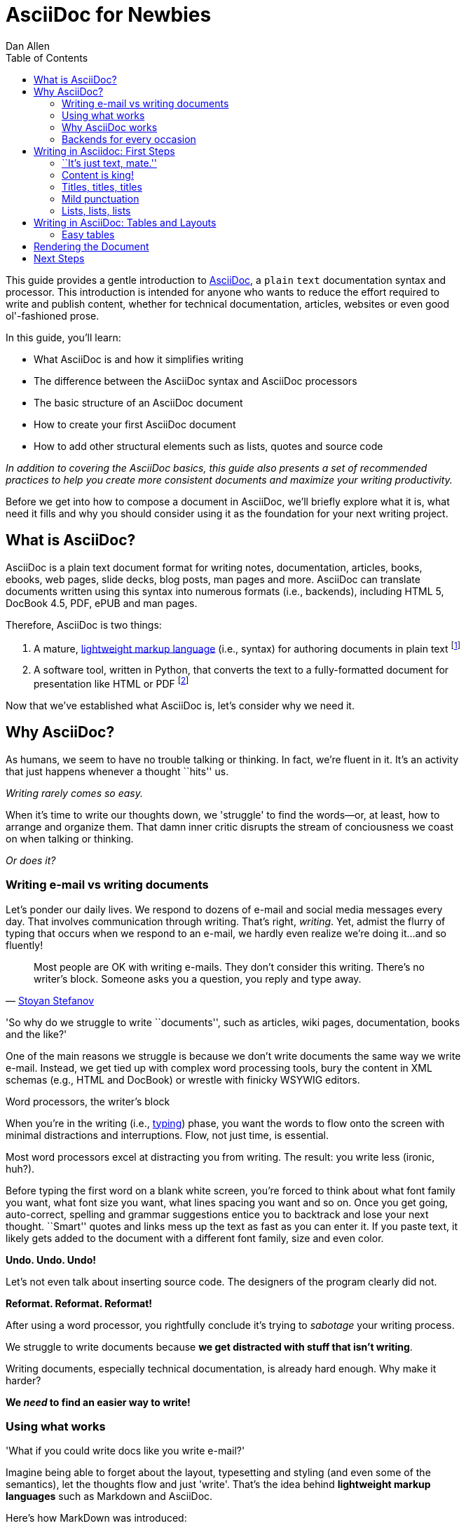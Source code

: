 = AsciiDoc for Newbies
Dan Allen
:max-width: 650px
ifdef::asciidoctor[]
:stylesheet: asciidoctor.css
endif::asciidoctor[]
:toc:

++++
<style>
.prewrap pre {
  white-space: pre-wrap;
}
.wrap pre {
  white-space: normal;
}
.mono {
  font-family: monospace;
}
.red {
  color: red;
}
.green {
  color: green;
}
.blue {
  color: blue;
}
.orange {
  color: orange;
}
.purple {
  color: purple;
}
</style>
++++

This guide provides a gentle introduction to http://asciidoc.org[AsciiDoc], a [mono]#plain# [mono]#text# documentation syntax and processor.
This introduction is intended for anyone who wants to reduce the effort required to write and publish content, whether for technical documentation, articles, websites or even good ol'-fashioned prose.

In this guide, you'll learn:

- What AsciiDoc is and how it simplifies writing
- The difference between the AsciiDoc syntax and AsciiDoc processors
- The basic structure of an AsciiDoc document
- How to create your first AsciiDoc document
- How to add other structural elements such as lists, quotes and source code

_In addition to covering the AsciiDoc basics, this guide also presents a set of recommended practices (((conventions?))) to help you create more consistent documents and maximize your writing productivity._

Before we get into how to compose a document in AsciiDoc, we'll briefly explore what it is, what need it fills and why you should consider using it as the foundation for your next writing project.

== What is AsciiDoc?

AsciiDoc is a plain text document format for writing notes, documentation, articles, books, ebooks, web pages, slide decks, blog posts, man pages and more.
AsciiDoc can translate documents written using this syntax into numerous formats (i.e., backends), including HTML 5, DocBook 4.5, PDF, ePUB and man pages.

Therefore, AsciiDoc is two things:

. A mature, http://en.wikipedia.org/wiki/Lightweight_markup_language[lightweight markup language] (i.e., syntax) for authoring documents in plain text footnote:[AsciiDoc is over 10 years old. It was introduced in 2002.]
. A software tool, written in Python, that converts the text to a fully-formatted document for presentation like HTML or PDF footnote:[There's a modern implementation of AsciiDoc written in Ruby, named http://asciidoctor.org[Asciidoctor].]

Now that we've established what AsciiDoc is, let's consider why we need it.

== Why AsciiDoc?

As humans, we seem to have no trouble talking or thinking.
In fact, we're fluent in it.
It's an activity that just happens whenever a thought ``hits'' us.

_Writing rarely comes so easy._

When it's time to write our thoughts down, we 'struggle' to find the words--or, at least, how to arrange and organize them.
That damn inner critic disrupts the stream of conciousness we coast on when talking or thinking.

_Or does it?_

=== Writing e-mail vs writing documents

Let's ponder our daily lives.
We respond to dozens of e-mail and social media messages every day.
That involves communication through writing.
That's right, _writing_.
Yet, admist the flurry of typing that occurs when we respond to an e-mail, we hardly even realize we're doing it...and so fluently!

[quote, 'http://blog.stoyanstefanov.com/asciidoc[Stoyan Stefanov]']
Most people are OK with writing e-mails.
They don't consider this writing.
There's no writer's block.
Someone asks you a question, you reply and type away.

'So why do we struggle to write ``documents'', such as articles, wiki pages, documentation, books and the like?'

//While other challenges certainly exist,
One of the main reasons we struggle is because we don't write documents the same way we write e-mail.
Instead, we get tied up with complex word processing tools, bury the content in XML schemas (e.g., HTML and DocBook) or wrestle with finicky WSYWIG editors.

.Word processors, the writer's block
****
When you're in the writing (i.e., http://blog.stoyanstefanov.com/writing-vs-typing/[typing]) phase, you want the words to flow onto the screen with minimal distractions and interruptions.
Flow, not just time, is essential.

Most word processors excel at distracting you from writing.
The result: you write less (ironic, huh?).

Before typing the first word on a blank white screen, you're forced to think about what font family you want, what font size you want, what lines spacing you want and so on.
Once you get going, auto-correct, spelling and grammar suggestions entice you to backtrack and lose your next thought.
``Smart'' quotes and links mess up the text as fast as you can enter it.
If you paste text, it likely gets added to the document with a different font family, size and even color.

*Undo. Undo. Undo!*

Let's not even talk about inserting source code. The designers of the program clearly did not.

*Reformat. Reformat. Reformat!*

After using a word processor, you rightfully conclude it's trying to _sabotage_ your writing process.
****

We struggle to write documents because *we get distracted with stuff that isn't writing*.

Writing documents, especially technical documentation, is already hard enough.
Why make it harder?
//We don't want to use tools that make it even harder.
//or? more difficult.

*We _need_ to find an easier way to write!*

=== Using what works

'What if you could write docs like you write e-mail?'

Imagine being able to forget about the layout, typesetting and styling (and even some of the semantics), let the thoughts flow and just 'write'.
That's the idea behind *lightweight markup languages* such as Markdown and AsciiDoc.

Here's how MarkDown was introduced:

[quote, John Gruber, Creator of Markdown]
____
The overriding design goal for Markdown's formatting syntax is to make it as readable as possible.

A Markdown-formatted document should be publishable as-is, as plain text, without looking like it's been marked up with tags or formatting instructions.

The single biggest source of inspiration for Markdown's syntax is the format of plain text e-mail.
____

Here's how AsciiDoc was introduced:

[quote, Stuart Rackham, Creator of AsciiDoc]
____
You write an AsciiDoc document the same way you would write a normal text document.
There are no markup tags or weird format notations.
AsciiDoc files are designed to be viewed, edited and printed directly or translated to other presentation formats.
____

These languages are designed to enable humans to write documents, and for other humans to be able to read them, *_as is_*, in _raw_ form.

=== Why AsciiDoc works

////
- It's readable
- It's comprehensive
- It's extensible
- It produces beautiful output (in HTML, DocBook, PDF, ePub and more)
easy-to-read, easy-to-write
let you focus on expressing your ideas
very close to the simplest thing that could possibly work
A user unfamiliar with AsciiDoc can figure out the semantics by looking
"based on time-tested plain text conventions from the last 40 years of computing."
"simple, intuitive and as such is easily proofed and edited."
designed for people, not computers
"Writing with MultiMarkdown allows you to separate the content and structure of your document from the formatting. You focus on the actual writing, without having to worry about making the styles of your chapter headers match, or ensuring the proper spacing between paragraphs. And with a little forethought, a single plain text document can easily be converted into multiple output formats without having to rewrite the entire thing or format it by hand."
////

AsciiDoc, in particular, is about writing with ease.
AsciiDoc is easy to write and its easy to read (in raw form).
After all, it's plain text, just like that familiar e-mail.

It also happens to recognize time-tested, plain text conventions for marking up or structuring the text when you sense it's needed.
In other words, the syntax is probably close to what you've been using in your e-mails.
A user unfamiliar with AsciiDoc can figure out the structure and semantics (i.e., what you meant) just by looking.
Best of all, it only requires a text editor to read or write it.

...

=== Backends for every occasion

...

We'll now delve into the AsciiDoc syntax.
Hopefully you'll agree that it just makes sense.

== Writing in Asciidoc: First Steps

By the end of this section, you'll have composed your first document in AsciiDoc--hopefully looking back in amazement about how natural it felt.

Our story begins in your favorite text editor...

=== ``It's just text, mate.''

Since the AsciiDoc syntax is just [mono]#plain# [mono]#text#, you can write an AsciiDoc document using _any_ text editor.
You don't need those complex word processing programs like Microsoft Word, OpenOffice Writer or Google Docs.
In fact, you _shouldn't_ use these programs because they add cruft to the document that you can't see and wrecks havoc on your document.

TIP: While it's true any text editor will do, I recommend selecting an editor that supports syntax highlighting for AsciiDoc.
The *[red]##c##[green]##o##[purple]##l##[orange]##o##[blue]##r##* added by syntax highlighting adds contrast to the text, which makes it easier to read.
The highlighting also gives you hints when you've entered proper syntax for an inline or block element.

The most popular application for editing plain text on MacOSX is *TextMate*.
A similar choice on Linux is *GEdit*.
On Windows, you should stay away from Notepad and Wordpad because the plain text they produce is not cross-platform friendly.
Opt instead for a competent text editor like *Notepad+*.
If you're a programmer (or a write with an inner geek), you'll likely prefer *VIM* or *Emacs*, available across platforms.
All of these editors support syntax highlighting for AsciiDoc.

TIP: You don't need any special tooling to write in AsciiDoc.
However, if you really want to see the final HTML output while you are writing, refer to the link:editing-with-live-preview.html[Editing with Live Preview] tutorial to learn how to set up that environment.

Open up your favorite text editor and let's start writing some AsciiDoc!

=== Content is king!

All that is required to create a valid AsciiDoc document is one or more paragraphs:

[role="prewrap"]
....
In AsciiDoc, the main structural element is the paragraph.
A paragraph consists of adjacent lines of text.

When you need a new paragraph, just hit the Enter key twice and keep on typing.
....

*In other words, you write AsciiDoc like you're writing an e-mail.*

.Wrapping lines of text
****
[role="prewrap"]
....
Adjacent lines like these are combined to form a single paragraph.
That means you can wrap paragraph text
or put each sentence on a separate line
and the line breaks won't appear in the output.
....

Here's how the previous lines look when rendered:


[role="wrap"]
....
Adjacent lines like these are combined to form a single paragraph.
That means you can wrap paragraph text
or put each sentence on a separate line
and the line breaks won't appear in the output.
....

If you want line breaks in a paragraph to be preserved, add the following attribute entry to the header of your document (below the title, author and revision lines).

 :hardbreaks:

This setting applies to the whole document.
****

=== Titles, titles, titles

AsciiDoc supports three types of titles:

- Document title
- Section title
- Block title

This section will cover each type and explain how and when to use them.

==== The document title and header

Just as every e-mail has a subject, every document (typically) has a title.
As you'd expect, the title goes at the top of the document. Keep in mind this is an _optional_ part of an AsciiDoc document.

To create a document title, begin the first line of the document with one equal sign followed by at least one space (++= ++) and then the title text. This syntax is the simplest (and thus recommended) way to declare a document title.

Here's an example of a document with a title and an abbreviated paragraph:

----
= Lightweight Markup Languages

According to Wikipedia...
----

Notice the blank line between the title line and the first line of content.
This blank line separates the document header from the document body (in this case a preamble paragraph).
The document header stores the document title, document metadata and document-wide settings.
(If the title line not offset by a blank line, it gets interpreted as a section title, which we'll discuss later).

The document now has a title, but who's the author?
Good question.
Just as every e-mail has a sender, every document must have an author.
Let's see how to add that information to the header.

There are two optional lines of text you can add immediately below the document title for defining common document attributes:

Line 1:: Author name and (optional) e-mail address
Line 2:: Date and revision

Let's add those lines to our document:

----
= Lightweight Markup Languages
Doc Writer <doc.writer@asciidoc.org>
2012-01-01

According to Wikipedia...
----

The header now consists of a title, an author and a date.
This information will be formatted appropriately when the document is rendered.

*That's all there is to it.
You're now writing in AsciiDoc!*

NOTE: The header, including the document title, is _not required_.
If absent, the AsciiDoc processor will happy render whatever content is present.
The header is only used when rendering a full document.
It's excluded from the output of an embedded document.

For short documents, a document title may be sufficient.
As your document gets longer, you'll want to organize the content into sections.
That's accomplished using section titles.

==== Section titles

Sections are used to partition the document into a content hierarchy.
In AsciiDoc, sections are created using section titles.

A section title uses the same syntax as a document title, except the line may begin with up to five equal signs instead than just one.
The number of equal signs represents the nesting level (using a 0-based index).

Here are all the section levels permitted in an AsciiDoc document, show below the document title:

----
= Document Title (Level 0)

== Level 1 Section

=== Level 2 Section

==== Level 3 Section

===== Level 4 Section

== Another Level 1 Section
----

NOTE: When the document is rendered as HTML 5 (using the built-in html5 backend), each section title becomes a heading element where the heading level matches the number of equal signs. For example, a level 1 section maps to an +<h2>+ element.

Section levels cannot be choosen arbitrarily. There are two rules you must follow:

. A document can only have a level 0 section (other than the document title) if the +doctype+ is set to +book+ (the default is article)
. Section levels cannot be skipped when nesting sections

For example, the following document is illegal:

----
= Document Title

== First Section

==== Nested Section

= Illegal Level 0 Section
----

Any text the proceeds the first section becomes the preamble of the document:

----
= Document Title

preamble

another preamble paragraph

== First Section
----

Once the first section is reached, content gets associated with the section that proceeds it:

----
== First Section

Content of first section

=== Nested Section

Content of nested section

== Section Section

Content of section section
----

==== Block titles

...

=== Mild punctuation

...

=== Lists, lists, lists

There are three types of lists supported in AsciiDoc:

- Unordered list
- Ordered list
- Labeled list

Unordered and ordered lists are structurally very similar. You can then of them both as outline lists that just use different markers. Labeled lists, in contrast, behave quite differently.

Let's look at how to define the different types of lists individually, then how to mix and match them and finally how to include complex content inside a single list item.

==== Outline lists: ordered and unordered

...

==== Labeled lists

...

==== Nesting and mixing lists

...

==== Complex content in list items

...

////
=== Staying close to the code

[quote, 'http://blog.stoyanstefanov.com/asciidoc[Stoyan Stefanov]']
____
The best software for writing a computer book is simply your favorite code editor...as close to [the] source code as possible.

Removing friction out of typing is an enormous help.
[S]omething like AsciiDoc or Markdown makes the process so much easier.
____
////

== Writing in AsciiDoc: Tables and Layouts

=== Easy tables

.Software
[options="header"]
|===
|Name |Type

|Firefox
|Web Browser

|Ruby
|Programming Language

|TorqueBox
|Application Server
|===

== Rendering the Document

...

== Next Steps

...
